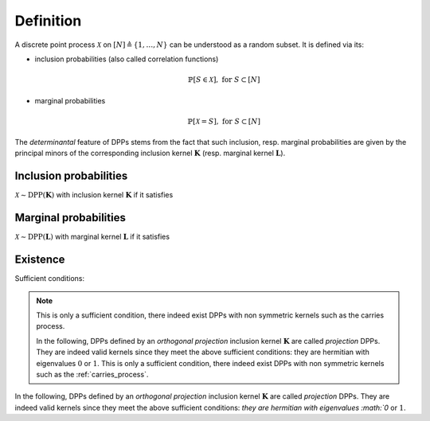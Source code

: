 .. _discrete_dpps_definition:

Definition
----------

A discrete point process :math:`\mathcal{X}` on :math:`[N] \triangleq \{1,\dots,N\}` can be understood as a random subset.
It is defined via its:

- inclusion probabilities (also called correlation functions) 

	.. math::

		\mathbb{P}[S\in \mathcal{X}], \text{ for } S\subset [N]

- marginal probabilities

	.. math::

		\mathbb{P}[\mathcal{X}=S], \text{ for } S\subset [N]

The *determinantal* feature of DPPs stems from the fact that such inclusion, resp. marginal probabilities are given by the principal minors of the corresponding inclusion kernel :math:`\mathbf{K}` (resp. marginal kernel :math:`\mathbf{L}`).

Inclusion probabilities
~~~~~~~~~~~~~~~~~~~~~~~
:math:`\mathcal{X} \sim \operatorname{DPP}(\mathbf{K})` with inclusion kernel :math:`\mathbf{K}` if it satisfies

	.. math::
		:label: inclusion_proba

		\mathbb{P}[S\in \mathcal{X}] = \det \mathbf{K}_S, 
		\quad \forall S\subset [N]

Marginal probabilities
~~~~~~~~~~~~~~~~~~~~~~
:math:`\mathcal{X} \sim \operatorname{DPP}(\mathbf{L})` with marginal kernel :math:`\mathbf{L}` if it satisfies

	.. math::
		:label: marginal_proba

		\mathbb{P}[\mathcal{X}=S] = \frac{\det \mathbf{L}_S}{\det [I+\mathbf{L}]}, 
		\quad \forall S\subset [N]

Existence
~~~~~~~~~

Sufficient conditions:

	.. math::
		:label: suff_cond_K

		\mathbf{K} = \mathbf{K}^{\dagger}
		\quad \text{and} \quad 
		0_N \preceq \mathbf{K} \preceq I_N

	.. math:: 
		:label: suff_cond_L

		\mathbf{L} = \mathbf{L}^{\dagger}
		\quad \text{and} \quad
		\mathbf{L} \succeq 0_N

.. note::

	This is only a sufficient condition, there indeed exist DPPs with non symmetric kernels such as the carries process.

	In the following, DPPs defined by an *orthogonal projection* inclusion kernel :math:`\mathbf{K}` are called *projection* DPPs.
	They are indeed valid kernels since they meet the above sufficient conditions: they are hermitian with eigenvalues :math:`0` or :math:`1`.
	This is only a sufficient condition, there indeed exist DPPs with non symmetric kernels such as the :ref:`carries_process`.

In the following, DPPs defined by an *orthogonal projection* inclusion kernel :math:`\mathbf{K}` are called *projection* DPPs.
They are indeed valid kernels since they meet the above sufficient conditions: `they are hermitian with eigenvalues :math:`0` or :math:`1`.

.. seealso::

	:cite:`KuTa12`
